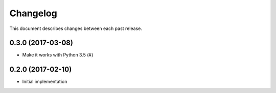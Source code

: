 Changelog
=========

This document describes changes between each past release.


0.3.0 (2017-03-08)
------------------

- Make it works with Python 3.5 (#)

0.2.0 (2017-02-10)
------------------

- Initial implementation
